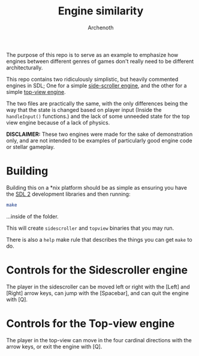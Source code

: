 #+TITLE:Engine similarity
#+AUTHOR:Archenoth
#+EMAIL:archenoth@gmail.com

The purpose of this repo is to serve as an example to emphasize how
engines between different genres of games don't really need to be
different architecturally.

This repo contains two ridiculously simplistic, but heavily commented
engines in SDL; One for a simple [[./sidescroller.c][side-scroller engine]], and the other
for a simple [[./topview.c][top-view engine]].

The two files are practically the same, with the only differences
being the way that the state is changed based on player input (Inside
the =handleInput()= functions.) and the lack of some unneeded state
for the top view engine because of a lack of physics.

*DISCLAIMER:* These two engines were made for the sake of
demonstration only, and are not intended to be examples of
particularly good engine code or stellar gameplay.

* Building
Building this on a *nix platform should be as simple as ensuring you
have the [[https://www.libsdl.org/][SDL 2]] development libraries and then running:

#+BEGIN_SRC sh
  make
#+END_SRC

...inside of the folder.

This will create =sidescroller= and =topview= binaries that you may
run.

There is also a =help= make rule that describes the things you can get
=make= to do.

* Controls for the Sidescroller engine
The player in the sidescroller can be moved left or right with the
[Left] and [Right] arrow keys, can jump with the [Spacebar], and can
quit the engine with [Q].

* Controls for the Top-view engine
The player in the top-view can move in the four cardinal directions
with the arrow keys, or exit the engine with [Q].

